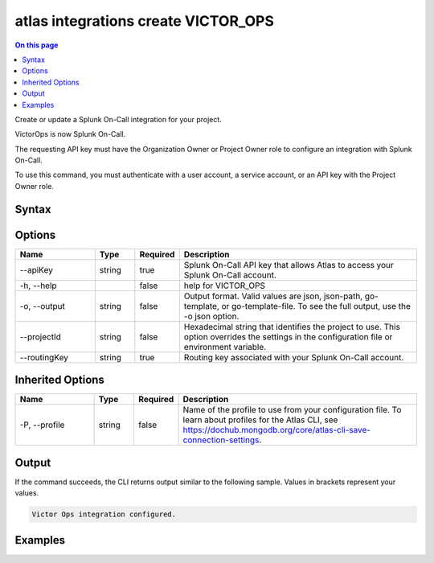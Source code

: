 .. _atlas-integrations-create-VICTOR_OPS:

====================================
atlas integrations create VICTOR_OPS
====================================

.. default-domain:: mongodb

.. contents:: On this page
   :local:
   :backlinks: none
   :depth: 1
   :class: singlecol

Create or update a Splunk On-Call integration for your project.

VictorOps is now Splunk On-Call.

The requesting API key must have the Organization Owner or Project Owner role to configure an integration with Splunk On-Call.

To use this command, you must authenticate with a user account, a service account, or an API key with the Project Owner role.

Syntax
------

.. code-block::
   :caption: Command Syntax

   atlas integrations create VICTOR_OPS [options]

.. Code end marker, please don't delete this comment

Options
-------

.. list-table::
   :header-rows: 1
   :widths: 20 10 10 60

   * - Name
     - Type
     - Required
     - Description
   * - --apiKey
     - string
     - true
     - Splunk On-Call API key that allows Atlas to access your Splunk On-Call account.
   * - -h, --help
     -
     - false
     - help for VICTOR_OPS
   * - -o, --output
     - string
     - false
     - Output format. Valid values are json, json-path, go-template, or go-template-file. To see the full output, use the -o json option.
   * - --projectId
     - string
     - false
     - Hexadecimal string that identifies the project to use. This option overrides the settings in the configuration file or environment variable.
   * - --routingKey
     - string
     - true
     - Routing key associated with your Splunk On-Call account.

Inherited Options
-----------------

.. list-table::
   :header-rows: 1
   :widths: 20 10 10 60

   * - Name
     - Type
     - Required
     - Description
   * - -P, --profile
     - string
     - false
     - Name of the profile to use from your configuration file. To learn about profiles for the Atlas CLI, see https://dochub.mongodb.org/core/atlas-cli-save-connection-settings.

Output
------

If the command succeeds, the CLI returns output similar to the following sample. Values in brackets represent your values.

.. code-block::

   Victor Ops integration configured.


Examples
--------

.. code-block::
   :copyable: false

   # Integrate Splunk On-Call with Atlas using the routing key operations for the project with the ID 5e2211c17a3e5a48f5497de3:
   atlas integrations create VICTOR_OPS --apiKey a1a23bcdef45ghijk6789 --routingKey operations --projectId 5e2211c17a3e5a48f5497de3 --output json

